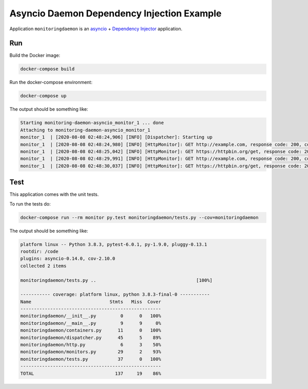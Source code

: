Asyncio Daemon Dependency Injection Example
===========================================

Application ``monitoringdaemon`` is an `asyncio <https://docs.python.org/3/library/asyncio.html>`_
+ `Dependency Injector <http://python-dependency-injector.ets-labs.org/>`_ application.

Run
---

Build the Docker image:

.. code-block:: bash

   docker-compose build

Run the docker-compose environment:

.. code-block:: bash

    docker-compose up

The output should be something like:

.. code-block::

   Starting monitoring-daemon-asyncio_monitor_1 ... done
   Attaching to monitoring-daemon-asyncio_monitor_1
   monitor_1  | [2020-08-08 02:48:24,906] [INFO] [Dispatcher]: Starting up
   monitor_1  | [2020-08-08 02:48:24,980] [INFO] [HttpMonitor]: GET http://example.com, response code: 200, content length: 648, request took: 0.072 seconds
   monitor_1  | [2020-08-08 02:48:25,042] [INFO] [HttpMonitor]: GET https://httpbin.org/get, response code: 200, content length: 310, request took: 0.134 seconds
   monitor_1  | [2020-08-08 02:48:29,991] [INFO] [HttpMonitor]: GET http://example.com, response code: 200, content length: 648, request took: 0.074 seconds
   monitor_1  | [2020-08-08 02:48:30,037] [INFO] [HttpMonitor]: GET https://httpbin.org/get, response code: 200, content length: 310, request took: 0.119 seconds

Test
----

This application comes with the unit tests.

To run the tests do:

.. code-block:: bash

   docker-compose run --rm monitor py.test monitoringdaemon/tests.py --cov=monitoringdaemon

The output should be something like:

.. code-block::

   platform linux -- Python 3.8.3, pytest-6.0.1, py-1.9.0, pluggy-0.13.1
   rootdir: /code
   plugins: asyncio-0.14.0, cov-2.10.0
   collected 2 items

   monitoringdaemon/tests.py ..                                     [100%]

   ----------- coverage: platform linux, python 3.8.3-final-0 -----------
   Name                             Stmts   Miss  Cover
   ----------------------------------------------------
   monitoringdaemon/__init__.py         0      0   100%
   monitoringdaemon/__main__.py         9      9     0%
   monitoringdaemon/containers.py      11      0   100%
   monitoringdaemon/dispatcher.py      45      5    89%
   monitoringdaemon/http.py             6      3    50%
   monitoringdaemon/monitors.py        29      2    93%
   monitoringdaemon/tests.py           37      0   100%
   ----------------------------------------------------
   TOTAL                              137     19    86%
